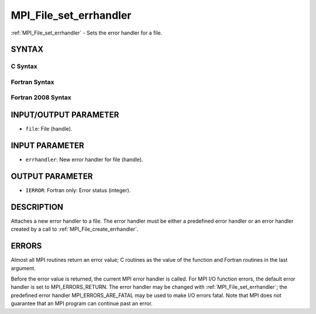 .. _mpi_file_set_errhandler:

MPI_File_set_errhandler
~~~~~~~~~~~~~~~~~~~~~~~

:ref:`MPI_File_set_errhandler` - Sets the error handler for a file.

SYNTAX
======

C Syntax
--------

.. code-block:: c
   :linenos:

   #include <mpi.h>
   int MPI_File_set_errhandler(MPI_File file, MPI_Errhandler
   	errhandler)

Fortran Syntax
--------------

.. code-block:: fortran
   :linenos:

   USE MPI
   ! or the older form: INCLUDE 'mpif.h'
   MPI_FILE_SET_ERRHANDLER(FILE, ERRHANDLER, IERROR)
   	INTEGER	FILE, ERRHANDLER, IERROR

Fortran 2008 Syntax
-------------------

.. code-block:: fortran
   :linenos:

   USE mpi_f08
   MPI_File_set_errhandler(file, errhandler, ierror)
   	TYPE(MPI_File), INTENT(IN) :: file
   	TYPE(MPI_Errhandler), INTENT(IN) :: errhandler
   	INTEGER, OPTIONAL, INTENT(OUT) :: ierror

INPUT/OUTPUT PARAMETER
======================

* ``file``: File (handle). 

INPUT PARAMETER
===============

* ``errhandler``: New error handler for file (handle). 

OUTPUT PARAMETER
================

* ``IERROR``: Fortran only: Error status (integer). 

DESCRIPTION
===========

Attaches a new error handler to a file. The error handler must be either
a predefined error handler or an error handler created by a call to
:ref:`MPI_File_create_errhandler`.

ERRORS
======

Almost all MPI routines return an error value; C routines as the value
of the function and Fortran routines in the last argument.

Before the error value is returned, the current MPI error handler is
called. For MPI I/O function errors, the default error handler is set to
MPI_ERRORS_RETURN. The error handler may be changed with
:ref:`MPI_File_set_errhandler`; the predefined error handler
MPI_ERRORS_ARE_FATAL may be used to make I/O errors fatal. Note that MPI
does not guarantee that an MPI program can continue past an error.

